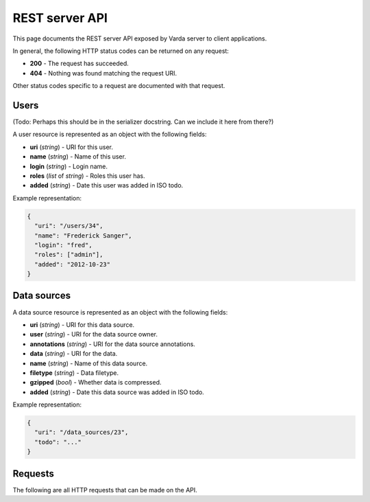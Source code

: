 REST server API
===============

This page documents the REST server API exposed by Varda server to client
applications.

In general, the following HTTP status codes can be returned on any request:

* **200** - The request has succeeded.
* **404** - Nothing was found matching the request URI.

Other status codes specific to a request are documented with that request.


.. _users:

Users
-----

(Todo: Perhaps this should be in the serializer docstring. Can we include it
here from there?)

A user resource is represented as an object with the following fields:

* **uri** (`string`) - URI for this user.
* **name** (`string`) - Name of this user.
* **login** (`string`) - Login name.
* **roles** (`list` of `string`) - Roles this user has.
* **added** (`string`) - Date this user was added in ISO todo.

Example representation:

.. sourcecode:: json

    {
      "uri": "/users/34",
      "name": "Frederick Sanger",
      "login": "fred",
      "roles": ["admin"],
      "added": "2012-10-23"
    }


.. _data_sources:

Data sources
------------

A data source resource is represented as an object with the following fields:

* **uri** (`string`) - URI for this data source.
* **user** (`string`) - URI for the data source owner.
* **annotations** (`string`) - URI for the data source annotations.
* **data** (`string`) - URI for the data.
* **name** (`string`) - Name of this data source.
* **filetype** (`string`) - Data filetype.
* **gzipped** (`bool`) - Whether data is compressed.
* **added** (`string`) - Date this data source was added in ISO todo.

Example representation:

.. sourcecode:: json

    {
      "uri": "/data_sources/23",
      "todo": "..."
    }


Requests
--------

The following are all HTTP requests that can be made on the API.

.. autoflask:: varda:create_app()
   :undoc-static:
   :include-empty-docstring:
